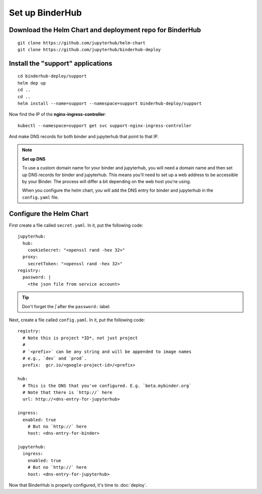 Set up BinderHub
================

Download the Helm Chart and deployment repo for BinderHub
---------------------------------------------------------

::

    git clone https://github.com/jupyterhub/helm-chart
    git clone https://github.com/jupyterhub/binderhub-deploy


Install the "support" applications
----------------------------------

::

    cd binderhub-deploy/support
    helm dep up
    cd ..
    cd ..
    helm install --name=support --namespace=support binderhub-deploy/support


Now find the IP of the **nginx-ingress-controller**::

    kubectl --namespace=support get svc support-nginx-ingress-controller

And make DNS records for both binder and jupyterhub that point to that IP.

.. note:: **Set up DNS**

   To use a custom domain name for your binder and jupyterhub,
   you will need a domain name and then set up DNS records for binder and
   jupyterhub. This means you'll need to set up a web address to be accessible
   by your Binder. The process will differ a bit depending on the web host
   you're using.

   When you configure the helm chart, you will add the DNS entry for binder and
   jupyterhub in the ``config.yaml`` file.


Configure the Helm Chart
------------------------

First create a file called ``secret.yaml``. In it, put the following code::

    jupyterhub:
      hub:
        cookieSecret: "<openssl rand -hex 32>"
      proxy:
        secretToken: "<openssl rand -hex 32>"
    registry:
      password: |
        <the json file from service account>

.. tip::

   Don't forget the `|` after the ``password:`` label.

Next, create a file called ``config.yaml``. In it, put the following code::

    registry:
      # Note this is project *ID*, not just project
      #
      # `<prefix>` can be any string and will be appended to image names
      # e.g., `dev` and `prod`.
      prefix:  gcr.io/<google-project-id>/<prefix>

    hub:
      # This is the DNS that you've configured. E.g. `beta.mybinder.org`
      # Note that there is `http://` here
      url: http://<dns-entry-for-jupyterhub>

    ingress:
      enabled: true
        # But no `http://` here
        host: <dns-entry-for-binder>

    jupyterhub:
      ingress:
        enabled: true
        # But no `http://` here
        host: <dns-entry-for-jupyterhub>


Now that BinderHub is properly configured, it's time to :doc:`deploy`.
